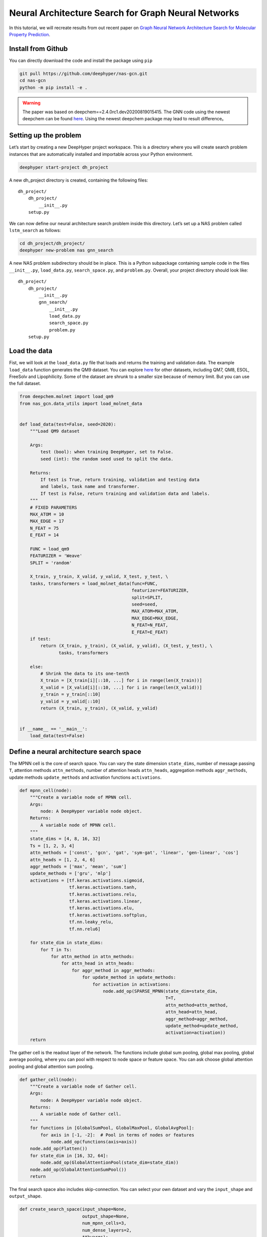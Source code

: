 .. _create-new-nas-problem:

Neural Architecture Search for Graph Neural Networks
***********************************************

In this tutorial, we will recreate results from out recent paper on `Graph Neural Network Architecture Search for Molecular Property Prediction <https://ieeexplore.ieee.org/abstract/document/9378060>`_.

Install from Github
=======================
You can directly download the code and install the package using ``pip``

.. code-block:: bash

    git pull https://github.com/deephyper/nas-gcn.git
    cd nas-gcn
    python -m pip install -e .

.. warning::
    The paper was based on deepchem==2.4.0rc1.dev20200819015415. The GNN code using the newest deepchem can be found `here <https://github.com/deephyper/nas-gcn/tree/master/nas_gcn_new_deepchem>`_. Using the newest deepchem package may lead to result difference。

Setting up the problem
=======================

Let’s start by creating a new DeepHyper project workspace. This is a directory where you will create search problem instances that are automatically installed and importable across your Python environment.

.. code-block:: console

    deephyper start-project dh_project

A new dh_project directory is created, containing the following files::

    dh_project/
        dh_project/
            __init__.py
        setup.py


We can now define our neural architecture search problem inside this directory. Let’s set up a NAS problem called ``lstm_search`` as follows:

.. code-block:: console

    cd dh_project/dh_project/
    deephyper new-problem nas gnn_search

A new NAS problem subdirectory should be in place. This is a Python subpackage containing sample code in the files ``__init__.py``, ``load_data.py``, ``search_space.py``, and ``problem.py``. Overall, your project directory should look like::

    dh_project/
        dh_project/
            __init__.py
            gnn_search/
                __init__.py
                load_data.py
                search_space.py
                problem.py
        setup.py

Load the data
===================

Fist, we will look at the ``load_data.py`` file that loads and returns the
training and validation data. The example ``load_data`` function generates the QM9 dataset. You can explore `here <https://github.com/deephyper/nas-gcn/tree/master/nas_gcn>`_ for other datasets, including QM7, QM8, ESOL, FreeSolv and Lipophilicity. Some of the dataset are shrunk to a smaller size because of memory limit. But you can use the full dataset.

.. code-block:: python

    from deepchem.molnet import load_qm9
    from nas_gcn.data_utils import load_molnet_data


    def load_data(test=False, seed=2020):
        """Load QM9 dataset

        Args:
            test (bool): when training DeepHyper, set to False.
            seed (int): the random seed used to split the data.

        Returns:
            If test is True, return training, validation and testing data
            and labels, task name and transformer.
            If test is False, return training and validation data and labels.
        """
        # FIXED PARAMETERS
        MAX_ATOM = 10
        MAX_EDGE = 17
        N_FEAT = 75
        E_FEAT = 14

        FUNC = load_qm9
        FEATURIZER = 'Weave'
        SPLIT = 'random'

        X_train, y_train, X_valid, y_valid, X_test, y_test, \
        tasks, transformers = load_molnet_data(func=FUNC,
                                               featurizer=FEATURIZER,
                                               split=SPLIT,
                                               seed=seed,
                                               MAX_ATOM=MAX_ATOM,
                                               MAX_EDGE=MAX_EDGE,
                                               N_FEAT=N_FEAT,
                                               E_FEAT=E_FEAT)
        if test:
            return (X_train, y_train), (X_valid, y_valid), (X_test, y_test), \
                   tasks, transformers

        else:
            # Shrink the data to its one-tenth
            X_train = [X_train[i][::10, ...] for i in range(len(X_train))]
            X_valid = [X_valid[i][::10, ...] for i in range(len(X_valid))]
            y_train = y_train[::10]
            y_valid = y_valid[::10]
            return (X_train, y_train), (X_valid, y_valid)


    if __name__ == '__main__':
        load_data(test=False)




Define a neural architecture search space
======================
The MPNN cell is the core of search space. You can vary the state dimension ``state_dims``, number of message passing ``T``, attention methods ``attn_methods``, number of attention heads ``attn_heads``, aggregation methods ``aggr_methods``, update methods ``update_methods`` and activation functions ``activations``.

.. code-block:: python

    def mpnn_cell(node):
        """Create a variable node of MPNN cell.
        Args:
            node: A DeepHyper variable node object.
        Returns:
            A variable node of MPNN cell.
        """
        state_dims = [4, 8, 16, 32]
        Ts = [1, 2, 3, 4]
        attn_methods = ['const', 'gcn', 'gat', 'sym-gat', 'linear', 'gen-linear', 'cos']
        attn_heads = [1, 2, 4, 6]
        aggr_methods = ['max', 'mean', 'sum']
        update_methods = ['gru', 'mlp']
        activations = [tf.keras.activations.sigmoid,
                       tf.keras.activations.tanh,
                       tf.keras.activations.relu,
                       tf.keras.activations.linear,
                       tf.keras.activations.elu,
                       tf.keras.activations.softplus,
                       tf.nn.leaky_relu,
                       tf.nn.relu6]

        for state_dim in state_dims:
            for T in Ts:
                for attn_method in attn_methods:
                    for attn_head in attn_heads:
                        for aggr_method in aggr_methods:
                            for update_method in update_methods:
                                for activation in activations:
                                    node.add_op(SPARSE_MPNN(state_dim=state_dim,
                                                            T=T,
                                                            attn_method=attn_method,
                                                            attn_head=attn_head,
                                                            aggr_method=aggr_method,
                                                            update_method=update_method,
                                                            activation=activation))
        return


The gather cell is the readout layer of the network. The functions include global sum pooling, global max pooling, global average pooling, where you can pool with respect to node space or feature space. You can ask choose global attention pooling and global attention sum pooling.

.. code-block:: python

    def gather_cell(node):
        """Create a variable node of Gather cell.
        Args:
            node: A DeepHyper variable node object.
        Returns:
            A variable node of Gather cell.
        """
        for functions in [GlobalSumPool, GlobalMaxPool, GlobalAvgPool]:
            for axis in [-1, -2]:  # Pool in terms of nodes or features
                node.add_op(functions(axis=axis))
        node.add_op(Flatten())
        for state_dim in [16, 32, 64]:
            node.add_op(GlobalAttentionPool(state_dim=state_dim))
        node.add_op(GlobalAttentionSumPool())
        return


The final search space also includes skip-connection. You can select your own dataset and vary the ``input_shape`` and ``output_shape``.

.. code-block:: python

    def create_search_space(input_shape=None,
                            output_shape=None,
                            num_mpnn_cells=3,
                            num_dense_layers=2,
                            **kwargs):
        """Create a search space containing multiple Keras architectures
        Args:
            input_shape (list): the input shapes, e.g. [(3, 4), (5, 2)].
            output_shape (tuple): the output shape, e.g. (12, ).
            num_mpnn_cells (int): the number of MPNN cells.
            num_dense_layers (int): the number of Dense layers.
        Returns:
            A search space containing multiple Keras architectures
        """
        data = kwargs['data']
        if data == 'qm7':
            input_shape = [(8+1, 75), (8+1+10+1, 2), (8+1+10+1, 14), (8+1, ), (8+1+10+1, )]
            output_shape = (1, )
        elif data == 'qm8':
            input_shape = [(9+1, 75), (9+1+14+1, 2), (9+1+14+1, 14), (9+1, ), (9+1+14+1, )]
            output_shape = (16, )
        elif data == 'qm9':
            input_shape = [(9+1, 75), (9+1+16+1, 2), (9+1+16+1, 14), (9+1, ), (9+1+16+1, )]
            output_shape = (12, )
        elif data == 'freesolv':
            input_shape = [(24+1, 75), (24+1+25+1, 2), (24+1+25+1, 14), (24+1, ), (24+1+25+1, )]
            output_shape = (1, )
        elif data == 'esol':
            input_shape = [(55+1, 75), (55+1+68+1, 2), (55+1+68+1, 14), (55+1, ), (55+1+68+1, )]
            output_shape = (1, )
        elif data == 'lipo':
            input_shape = [(115+1, 75), (115+1+236+1, 2), (115+1+236+1, 14), (115+1, ), (115+1+236+1, )]
            output_shape = (1, )
        arch = KSearchSpace(input_shape, output_shape, regression=True)
        source = prev_input = arch.input_nodes[0]
        prev_input1 = arch.input_nodes[1]
        prev_input2 = arch.input_nodes[2]
        prev_input3 = arch.input_nodes[3]
        prev_input4 = arch.input_nodes[4]

        # look over skip connections within a range of the 3 previous nodes
        anchor_points = collections.deque([source], maxlen=3)

        count_gcn_layers = 0
        count_dense_layers = 0
        for _ in range(num_mpnn_cells):
            graph_attn_cell = VariableNode()
            mpnn_cell(graph_attn_cell)  #
            arch.connect(prev_input, graph_attn_cell)
            arch.connect(prev_input1, graph_attn_cell)
            arch.connect(prev_input2, graph_attn_cell)
            arch.connect(prev_input3, graph_attn_cell)
            arch.connect(prev_input4, graph_attn_cell)

            cell_output = graph_attn_cell
            cmerge = ConstantNode()
            cmerge.set_op(AddByProjecting(arch, [cell_output], activation="relu"))

            for anchor in anchor_points:
                skipco = VariableNode()
                skipco.add_op(Tensor([]))
                skipco.add_op(Connect(arch, anchor))
                arch.connect(skipco, cmerge)

            prev_input = cmerge
            anchor_points.append(prev_input)
            count_gcn_layers += 1

        global_pooling_node = VariableNode()
        gather_cell(global_pooling_node)
        arch.connect(prev_input, global_pooling_node)
        prev_input = global_pooling_node

        flatten_node = ConstantNode()
        flatten_node.set_op(Flatten())
        arch.connect(prev_input, flatten_node)
        prev_input = flatten_node

        for _ in range(num_dense_layers):
            dense_node = ConstantNode()
            dense_node.set_op(Dense(32, activation='relu'))
            arch.connect(prev_input, dense_node)
            prev_input = dense_node
            count_dense_layers += 1

        output_node = ConstantNode()
        output_node.set_op(Dense(output_shape[0], activation='linear'))
        arch.connect(prev_input, output_node)

        return arch


Create a problem instance
==================

Now, we will take a look at ``problem.py`` which contains the code for the
problem definition. ``negmae`` is the negative mean absolute error. You can also defined your own ``tf.keras`` metrics.

.. code-block:: python

    from deephyper.problem import NaProblem
    from nas_gcn.qm8.load_data import load_data
    from nas_gcn.search_space_utils import create_search_space

    Problem = NaProblem(seed=2020)
    Problem.load_data(load_data)
    Problem.search_space(create_search_space, data='qm8')
    Problem.hyperparameters(
        batch_size=128,
        learning_rate=1e-3,
        optimizer='adam',
        num_epochs=50)
    Problem.loss("mae")
    Problem.metrics(['mae', 'mse', 'r2', 'negmae'])
    Problem.objective('val_negmae__max')


    if __name__ == '__main__':
        print(Problem)


Running the search on LCRC Bebop
==============================================

Now let's run the search on LCRC Bebop

.. code-block:: bash

    srun -n 30 python -m tuster.system.bebop.run 'python -m deephyper.search.nas.regevo --evaluator ray --redis-address {redis_address} --problem nas_gcn.qm9.problem.Problem'


MPNN related functions
==============================================
You can find all the following codes `here <https://github.com/deephyper/nas-gcn/blob/master/nas_gcn/search/stack_mpnn.py>`_.

``SPARSE_MPNN`` is the main message passing cell. Any input node features are first map to ``state_dim`` with ``X = self.embed(X)``. Then we run the message passing ``T`` times.

.. code-block:: python

    class SPARSE_MPNN(tf.keras.layers.Layer):
        r"""Message passing cell.
        Args:
            state_dim (int): number of output channels.
            T (int): number of message passing repetition.
            attn_heads (int): number of attention heads.
            attn_method (str): type of attention methods.
            aggr_method (str): type of aggregation methods.
            activation (str): type of activation functions.
            update_method (str): type of update functions.
        """
        def __init__(self,
                     state_dim,
                     T,
                     aggr_method,
                     attn_method,
                     update_method,
                     attn_head,
                     activation):
            super(SPARSE_MPNN, self).__init__(self)
            self.state_dim = state_dim
            self.T = T
            self.activation = activations.get(activation)
            self.aggr_method = aggr_method
            self.attn_method = attn_method
            self.attn_head = attn_head
            self.update_method = update_method

        def build(self, input_shape):
            self.embed = tf.keras.layers.Dense(self.state_dim, activation=self.activation)
            self.MP = MP_layer(self.state_dim, self.aggr_method, self.activation,
                               self.attn_method, self.attn_head, self.update_method)
            self.built = True

        def call(self, inputs, **kwargs):
            """
            Args:
                inputs (list):
                    X (tensor): node feature tensor
                    A (tensor): edge pair tensor
                    E (tensor): edge feature tensor
                    mask (tensor): node mask tensor to mask out non-existent nodes
                    degree (tensor): node degree tensor for GCN attention
            Returns:
                X (tensor): results after several repetitions of edge network, attention, aggregation and update function
            """
            X, A, E, mask, degree = inputs
            A = tf.cast(A, tf.int32)
            X = self.embed(X)
            for _ in range(self.T):
                X = self.MP([X, A, E, mask, degree])
            return X


``MP_layer`` is the message passing layer. Here you perform the message passing ``agg_m = self.message_passer([X, A, E, degree])``, aggregation ``agg_m = tf.multiply(agg_m, mask)`` and update operations ``updated_nodes = self.update_functions([X, agg_m])``. We also include masking operations to filter any non-existent nodes.

.. code-block:: python

    class MP_layer(tf.keras.layers.Layer):
        r"""Message passing layer.
        Args:
            state_dim (int): number of output channels.
            attn_heads (int): number of attention heads.
            attn_method (str): type of attention methods.
            aggr_method (str): type of aggregation methods.
            activation (str): type of activation functions.
            update_method (str): type of update functions.
        """
        def __init__(self, state_dim, aggr_method, activation, attn_method, attn_head, update_method):
            super(MP_layer, self).__init__(self)
            self.state_dim = state_dim
            self.aggr_method = aggr_method
            self.activation = activation
            self.attn_method = attn_method
            self.attn_head = attn_head
            self.update_method = update_method

        def build(self, input_shape):
            self.message_passer = Message_Passer_NNM(self.state_dim, self.attn_head, self.attn_method,
                                                     self.aggr_method, self.activation)
            if self.update_method == 'gru':
                self.update_functions = Update_Func_GRU(self.state_dim)
            elif self.update_method == 'mlp':
                self.update_functions = Update_Func_MLP(self.state_dim, self.activation)

            self.built = True

        def call(self, inputs, **kwargs):
            """
            Args:
                inputs (list):
                    X (tensor): node feature tensor
                    A (tensor): edge pair tensor
                    E (tensor): edge feature tensor
                    mask (tensor): node mask tensor to mask out non-existent nodes
                    degree (tensor): node degree tensor for GCN attention
            Returns:
                updated_nodes (tensor): results after edge network, attention, aggregation and update function
            """
            X, A, E, mask, degree = inputs
            agg_m = self.message_passer([X, A, E, degree])
            mask = tf.tile(mask[..., None], [1, 1, self.state_dim])
            agg_m = tf.multiply(agg_m, mask)
            updated_nodes = self.update_functions([X, agg_m])
            updated_nodes = tf.multiply(updated_nodes, mask)
            return updated_nodes

``Message_Passer_NNM`` is the message passing kernel. Here you perform the attention, aggregate operations. Since we use edge pairs instead of adjacency matrices. The ``source index`` and ``sink index`` of an edge pair facilitate the message passing operation using ``tf.gather`` and aggregation operation such as ``tf.math.unsorted_segment_max``.

.. note::

    The edge network ``W = self.nn(E)`` only contains a single dense layer. In our recent study, we found by building a more sophisticated edge network, the prediction error is smaller.

.. code-block:: python

    class Message_Passer_NNM(tf.keras.layers.Layer):
        r"""Message passing kernel.
        Args:
            state_dim (int): number of output channels.
            attn_heads (int): number of attention heads.
            attn_method (str): type of attention methods.
            aggr_method (str): type of aggregation methods.
            activation (str): type of activation functions.
        """
        def __init__(self, state_dim, attn_heads, attn_method, aggr_method, activation):
            super(Message_Passer_NNM, self).__init__()
            self.state_dim = state_dim
            self.attn_heads = attn_heads
            self.attn_method = attn_method
            self.aggr_method = aggr_method
            self.activation = activation

        def build(self, input_shape):
            self.nn = tf.keras.layers.Dense(units=self.state_dim * self.state_dim * self.attn_heads,
                                            activation=self.activation)

            if self.attn_method == 'gat':
                self.attn_func = Attention_GAT(self.state_dim, self.attn_heads)
            elif self.attn_method == 'sym-gat':
                self.attn_func = Attention_SYM_GAT(self.state_dim, self.attn_heads)
            elif self.attn_method == 'cos':
                self.attn_func = Attention_COS(self.state_dim, self.attn_heads)
            elif self.attn_method == 'linear':
                self.attn_func = Attention_Linear(self.state_dim, self.attn_heads)
            elif self.attn_method == 'gen-linear':
                self.attn_func = Attention_Gen_Linear(self.state_dim, self.attn_heads)
            elif self.attn_method == 'const':
                self.attn_func = Attention_Const(self.state_dim, self.attn_heads)
            elif self.attn_method == 'gcn':
                self.attn_func = Attention_GCN(self.state_dim, self.attn_heads)

            self.bias = self.add_weight(name='attn_bias', shape=[self.state_dim], initializer='zeros')
            self.built = True

        def call(self, inputs, **kwargs):
            """
            Args:
                inputs (list):
                    X (tensor): node feature tensor
                    A (tensor): edge pair tensor
                    E (tensor): edge feature tensor
                    degree (tensor): node degree tensor for GCN attention
            Returns:
                output (tensor): results after edge network, attention and aggregation
            """
            # Edge network to transform edge information to message weight
            X, A, E, degree = inputs
            N = K.int_shape(X)[1]
            targets, sources = A[..., -2], A[..., -1]
            W = self.nn(E)
            W = tf.reshape(W, [-1, tf.shape(E)[1], self.attn_heads, self.state_dim, self.state_dim])
            X = tf.tile(X[..., None], [1, 1, 1, self.attn_heads])
            X = tf.transpose(X, [0, 1, 3, 2])

            # Attention added to the message weight
            attn_coef = self.attn_func([X, N, targets, sources, degree])
            messages = tf.gather(X, sources, batch_dims=1)
            messages = messages[..., None]
            messages = tf.matmul(W, messages)
            messages = messages[..., 0]
            output = attn_coef * messages
            num_rows = tf.shape(targets)[0]
            rows_idx = tf.range(num_rows)
            segment_ids_per_row = targets + N * tf.expand_dims(rows_idx, axis=1)

            # Aggregation to summarize neighboring node messages
            if self.aggr_method == 'max':
                output = tf.math.unsorted_segment_max(output, segment_ids_per_row, N * num_rows)
            elif self.aggr_method == 'mean':
                output = tf.math.unsorted_segment_mean(output, segment_ids_per_row, N * num_rows)
            elif self.aggr_method == 'sum':
                output = tf.math.unsorted_segment_sum(output, segment_ids_per_row, N * num_rows)

            # Output the mean of all attention heads
            output = tf.reshape(output, [-1, N, self.attn_heads, self.state_dim])
            output = tf.reduce_mean(output, axis=-2)
            output = K.bias_add(output, self.bias)
            return output


We also have two update functions [`details <https://ieeexplore.ieee.org/abstract/document/9378060>`_]:
    - Gated recurrent unit update function ``Update_Func_GRU``
    - Multi-layer perceptron update function ``Update_Func_MLP``.

We have Seven attention functions [`details <https://ieeexplore.ieee.org/abstract/document/9378060>`_]:
    - GAT attention ``Attention_GAT``
    - GAT symmetry attention ``Attention_SYM_GAT``
    - COS attention ``Attention_COS``
    - Linear attention ``Attention_Linear``,
    - Generalized linear attention ``Attention_Gen_Linear``
    - GCN attention``Attention_GCN``
    - Constant attention ``Attention_Const``.